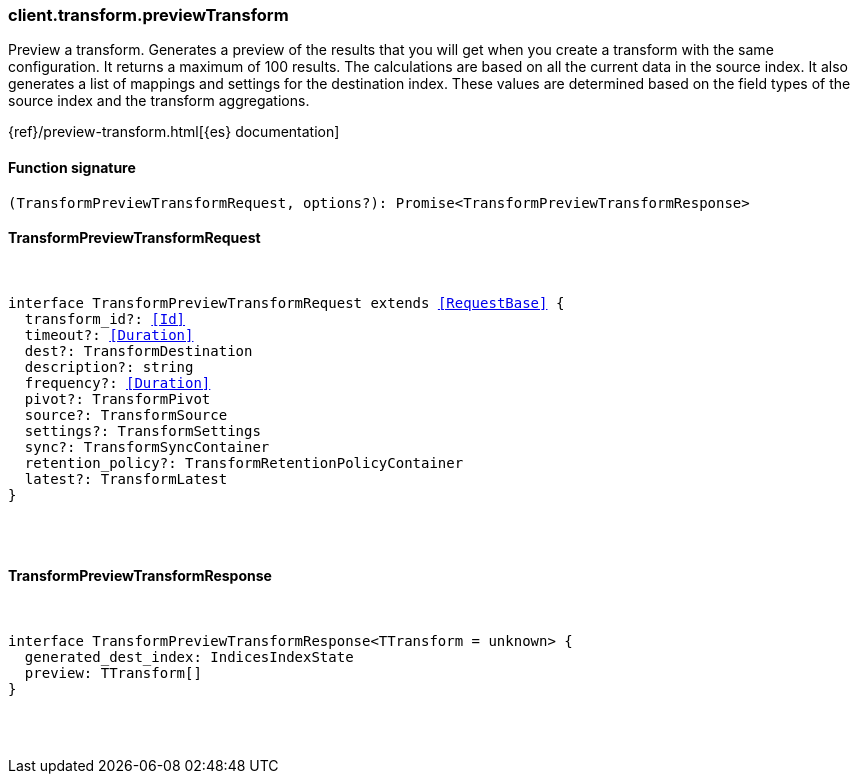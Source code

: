 [[reference-transform-preview_transform]]

////////
===========================================================================================================================
||                                                                                                                       ||
||                                                                                                                       ||
||                                                                                                                       ||
||        ██████╗ ███████╗ █████╗ ██████╗ ███╗   ███╗███████╗                                                            ||
||        ██╔══██╗██╔════╝██╔══██╗██╔══██╗████╗ ████║██╔════╝                                                            ||
||        ██████╔╝█████╗  ███████║██║  ██║██╔████╔██║█████╗                                                              ||
||        ██╔══██╗██╔══╝  ██╔══██║██║  ██║██║╚██╔╝██║██╔══╝                                                              ||
||        ██║  ██║███████╗██║  ██║██████╔╝██║ ╚═╝ ██║███████╗                                                            ||
||        ╚═╝  ╚═╝╚══════╝╚═╝  ╚═╝╚═════╝ ╚═╝     ╚═╝╚══════╝                                                            ||
||                                                                                                                       ||
||                                                                                                                       ||
||    This file is autogenerated, DO NOT send pull requests that changes this file directly.                             ||
||    You should update the script that does the generation, which can be found in:                                      ||
||    https://github.com/elastic/elastic-client-generator-js                                                             ||
||                                                                                                                       ||
||    You can run the script with the following command:                                                                 ||
||       npm run elasticsearch -- --version <version>                                                                    ||
||                                                                                                                       ||
||                                                                                                                       ||
||                                                                                                                       ||
===========================================================================================================================
////////

[discrete]
=== client.transform.previewTransform

Preview a transform. Generates a preview of the results that you will get when you create a transform with the same configuration. It returns a maximum of 100 results. The calculations are based on all the current data in the source index. It also generates a list of mappings and settings for the destination index. These values are determined based on the field types of the source index and the transform aggregations.

{ref}/preview-transform.html[{es} documentation]

[discrete]
==== Function signature

[source,ts]
----
(TransformPreviewTransformRequest, options?): Promise<TransformPreviewTransformResponse>
----

[discrete]
==== TransformPreviewTransformRequest

[pass]
++++
<pre>
++++
interface TransformPreviewTransformRequest extends <<RequestBase>> {
  transform_id?: <<Id>>
  timeout?: <<Duration>>
  dest?: TransformDestination
  description?: string
  frequency?: <<Duration>>
  pivot?: TransformPivot
  source?: TransformSource
  settings?: TransformSettings
  sync?: TransformSyncContainer
  retention_policy?: TransformRetentionPolicyContainer
  latest?: TransformLatest
}

[pass]
++++
</pre>
++++
[discrete]
==== TransformPreviewTransformResponse

[pass]
++++
<pre>
++++
interface TransformPreviewTransformResponse<TTransform = unknown> {
  generated_dest_index: IndicesIndexState
  preview: TTransform[]
}

[pass]
++++
</pre>
++++
